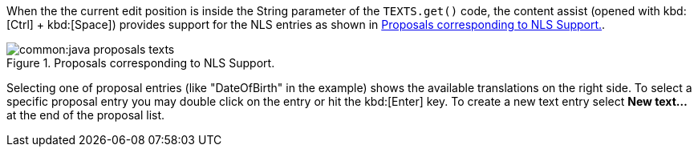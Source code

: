 //-----------------------------------------------------------------------------
//Asciidoctor input file: "SDK - Editor - NLS"
//
//WARNING: this file is a text module, it should be embedded in a master asciidoctor document.
//-----------------------------------------------------------------------------

When the the current edit position is inside the String parameter of the `TEXTS.get()` code, the content assist (opened with kbd:[Ctrl] + kbd:[Space]) provides support for the NLS entries as shown in <<img-java_proposals_texts>>.

[[img-java_proposals_texts]]
.Proposals corresponding to NLS Support.
image::common:java_proposals_texts.png[]

Selecting one of proposal entries (like "DateOfBirth" in the example) shows the available translations on the right side.
To select a specific proposal entry you may double click on the entry or hit the kbd:[Enter] key.
To create a new text entry select *New text...* at the end of the proposal list.
